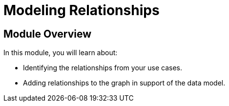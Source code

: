 = Modeling Relationships
:order: 3

== Module Overview

In this module, you will learn about:

* Identifying the relationships from your use cases.
* Adding relationships to the graph in support of the data model.